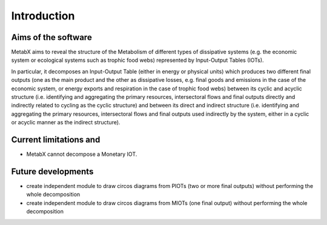 

.. _intro:

=============================================================
Introduction
=============================================================

Aims of the software
--------------------------
MetabX aims to reveal the structure of the Metabolism of different types of dissipative systems (e.g. the economic system or ecological systems such as trophic food webs) represented by Input-Output Tables (IOTs).

In particular, it decomposes an Input-Output Table (either in energy or physical units) which produces two different final outputs (one as the main product and the other as dissipative losses, e.g. final goods and emissions in the case of the economic system, or energy exports and respiration in the case of trophic food webs) between its cyclic and acyclic structure (i.e. identifying and aggregating the primary resources, intersectoral flows and final outputs directly and indirectly related to cycling as the cyclic structure) and between its direct and indirect structure (i.e. identifying and aggregating the primary resources, intersectoral flows and final outputs used indirectly by the system, either in a cyclic or acyclic  manner as the indirect structure).

Current limitations and 
-------------------------

* MetabX cannot decompose a Monetary IOT.

Future developments
----------------------------------------

* create independent module to draw circos diagrams from PIOTs (two or more final outputs) without performing the whole decomposition 
* create independent module to draw circos diagrams from MIOTs (one final output)  without performing the whole decomposition 
